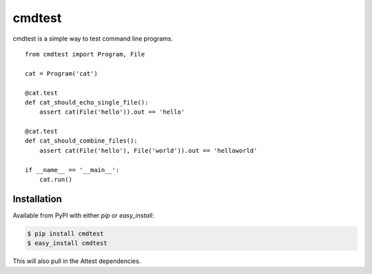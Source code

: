 cmdtest
=======

cmdtest is a simple way to test command line programs.

::

    from cmdtest import Program, File

    cat = Program('cat')

    @cat.test
    def cat_should_echo_single_file():
        assert cat(File('hello')).out == 'hello'

    @cat.test
    def cat_should_combine_files():
        assert cat(File('hello'), File('world')).out == 'helloworld'

    if __name__ == '__main__':
        cat.run()

Installation
------------

Available from PyPI with either *pip* or *easy_install*:

.. sourcecode:: console

    $ pip install cmdtest
    $ easy_install cmdtest

This will also pull in the Attest dependencies.

